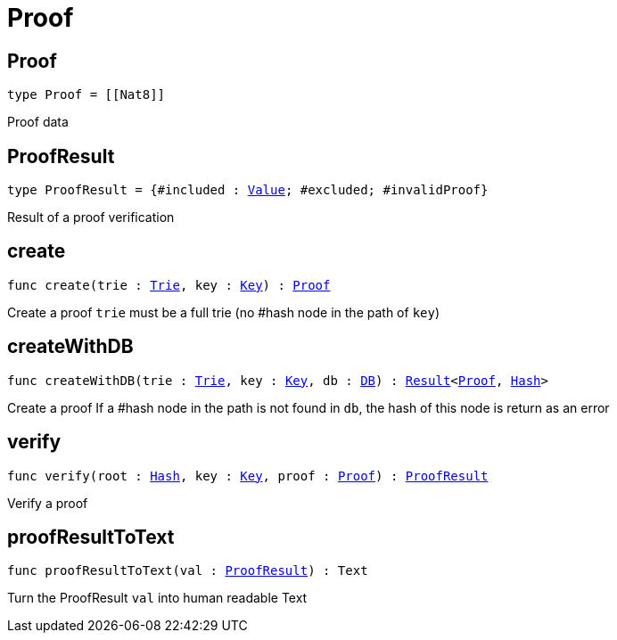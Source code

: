 [[module.Proof]]
= Proof

[[type.Proof]]
== Proof

[source.no-repl,motoko,subs=+macros]
----
type Proof = pass:[[]pass:[[]Nat8pass:[]]pass:[]]
----

Proof data

[[type.ProofResult]]
== ProofResult

[source.no-repl,motoko,subs=+macros]
----
type ProofResult = {#included : xref:#type.Value[Value]; #excluded; #invalidProof}
----

Result of a proof verification

[[create]]
== create

[source.no-repl,motoko,subs=+macros]
----
func create(trie : xref:#type.Trie[Trie], key : xref:#type.Key[Key]) : xref:#type.Proof[Proof]
----

Create a proof
`trie` must be a full trie (no #hash node in the path of `key`)

[[createWithDB]]
== createWithDB

[source.no-repl,motoko,subs=+macros]
----
func createWithDB(trie : xref:#type.Trie[Trie], key : xref:#type.Key[Key], db : xref:#type.DB[DB]) : xref:#type.Result[Result]<xref:#type.Proof[Proof], xref:#type.Hash[Hash]>
----

Create a proof
If a #hash node in the path is not found in `db`, the hash of this node is return as an error

[[verify]]
== verify

[source.no-repl,motoko,subs=+macros]
----
func verify(root : xref:#type.Hash[Hash], key : xref:#type.Key[Key], proof : xref:#type.Proof[Proof]) : xref:#type.ProofResult[ProofResult]
----

Verify a proof

[[proofResultToText]]
== proofResultToText

[source.no-repl,motoko,subs=+macros]
----
func proofResultToText(val : xref:#type.ProofResult[ProofResult]) : Text
----

Turn the ProofResult `val` into human readable Text

